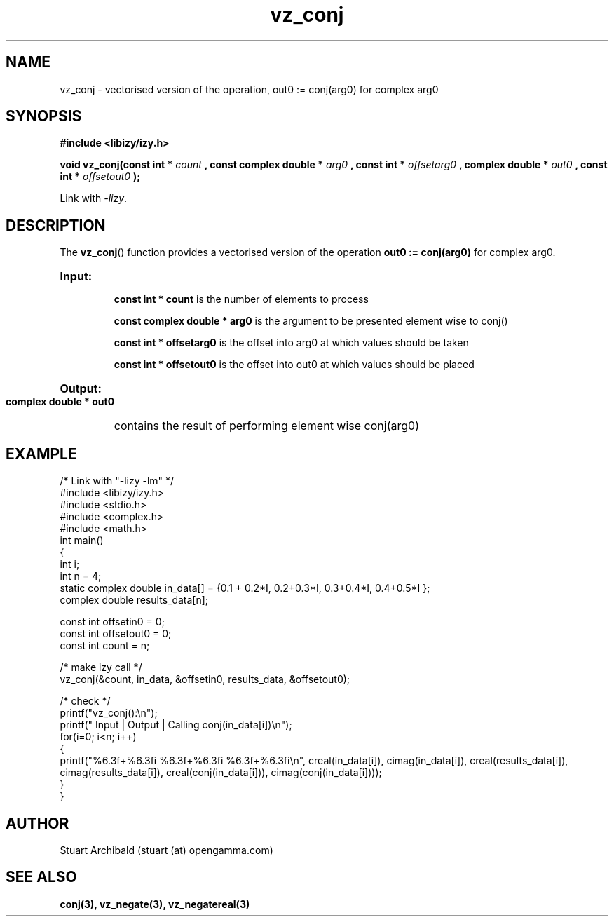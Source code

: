 .TH vz_conj 3  "20 Mar 2013" "version 0.1"
.SH NAME
vz_conj - vectorised version of the operation, out0 := conj(arg0) 
for complex arg0
.
.SH SYNOPSIS
.B #include <libizy/izy.h>
.sp
.BI "void vz_conj(const int * "count
.BI ", const complex double * "arg0
.BI ", const int * "offsetarg0
.BI ", complex double * "out0
.BI ", const int * "offsetout0
.B ");"


Link with \fI\-lizy\fP.
.SH DESCRIPTION
The 
.BR vz_conj ()
function provides a vectorised version of the operation 
.B out0 := conj(arg0)
for complex arg0.

.HP
.B Input:

.B "const int * count"
is the number of elements to process

.B "const complex double * arg0"
is the argument to be presented element wise to conj()

.B "const int * offsetarg0"
is the offset into arg0 at which values should be taken

.B "const int * offsetout0"
is the offset into out0 at which values should be placed

.HP
.BR Output:

.B "complex double * out0"
contains the result of performing element wise conj(arg0)

.PP
.SH EXAMPLE
.nf
/* Link with "\-lizy \-lm" */
#include <libizy/izy.h>
#include <stdio.h>
#include <complex.h>
#include <math.h>
int main()
{
  int i;
  int n = 4;
  static complex double in_data[] = {0.1 + 0.2*I, 0.2+0.3*I, 0.3+0.4*I, 0.4+0.5*I };
  complex double results_data[n];

  const int offsetin0 = 0;
  const int offsetout0 = 0;
  const int count = n;

  /* make izy call */
  vz_conj(&count, in_data, &offsetin0, results_data, &offsetout0);

  /* check */
  printf("vz_conj():\\n");
  printf(" Input  | Output | Calling conj(in_data[i])\\n");
  for(i=0; i<n; i++)
    {
      printf("%6.3f+%6.3fi   %6.3f+%6.3fi     %6.3f+%6.3fi\\n", creal(in_data[i]), cimag(in_data[i]), creal(results_data[i]), cimag(results_data[i]), creal(conj(in_data[i])), cimag(conj(in_data[i])));
    }
}
.fi
.SH AUTHOR
Stuart Archibald (stuart (at) opengamma.com)
.SH "SEE ALSO"
.B conj(3), vz_negate(3), vz_negatereal(3)
